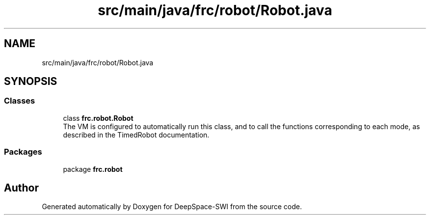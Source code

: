 .TH "src/main/java/frc/robot/Robot.java" 3 "Sat Aug 31 2019" "Version 2019" "DeepSpace-SWI" \" -*- nroff -*-
.ad l
.nh
.SH NAME
src/main/java/frc/robot/Robot.java
.SH SYNOPSIS
.br
.PP
.SS "Classes"

.in +1c
.ti -1c
.RI "class \fBfrc\&.robot\&.Robot\fP"
.br
.RI "The VM is configured to automatically run this class, and to call the functions corresponding to each mode, as described in the TimedRobot documentation\&. "
.in -1c
.SS "Packages"

.in +1c
.ti -1c
.RI "package \fBfrc\&.robot\fP"
.br
.in -1c
.SH "Author"
.PP 
Generated automatically by Doxygen for DeepSpace-SWI from the source code\&.
